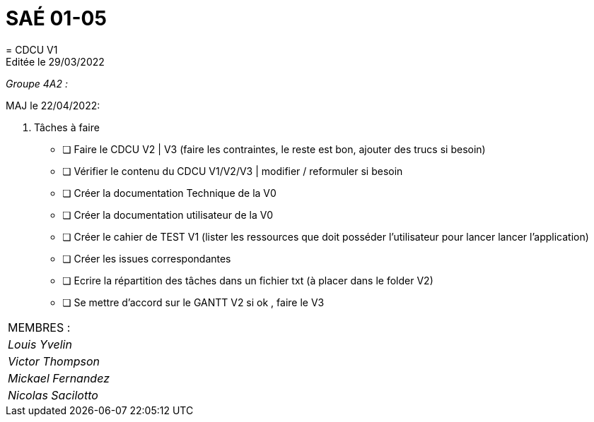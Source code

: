 
= SAÉ 01-05
= CDCU V1
Editée le 29/03/2022

_Groupe 4A2 :_


MAJ le 22/04/2022:

. Tâches à faire 
- [ ] Faire le CDCU V2 | V3 (faire les contraintes, le reste est bon, ajouter des trucs si besoin)
- [ ] Vérifier le contenu du CDCU V1/V2/V3 | modifier / reformuler si besoin
- [ ] Créer la documentation Technique de la V0
- [ ] Créer la documentation utilisateur de la V0
- [ ] Créer le cahier de TEST V1 (lister les ressources que doit posséder l'utilisateur pour lancer lancer l'application)
- [ ] Créer les issues correspondantes
- [ ] Ecrire la répartition des tâches dans un fichier txt (à placer dans le folder V2)
- [ ] Se mettre d'accord sur le GANTT V2 si ok , faire le V3





|===
|MEMBRES :
|_Louis Yvelin_
|_Victor Thompson_
|_Mickael Fernandez_
|_Nicolas Sacilotto_
|===

